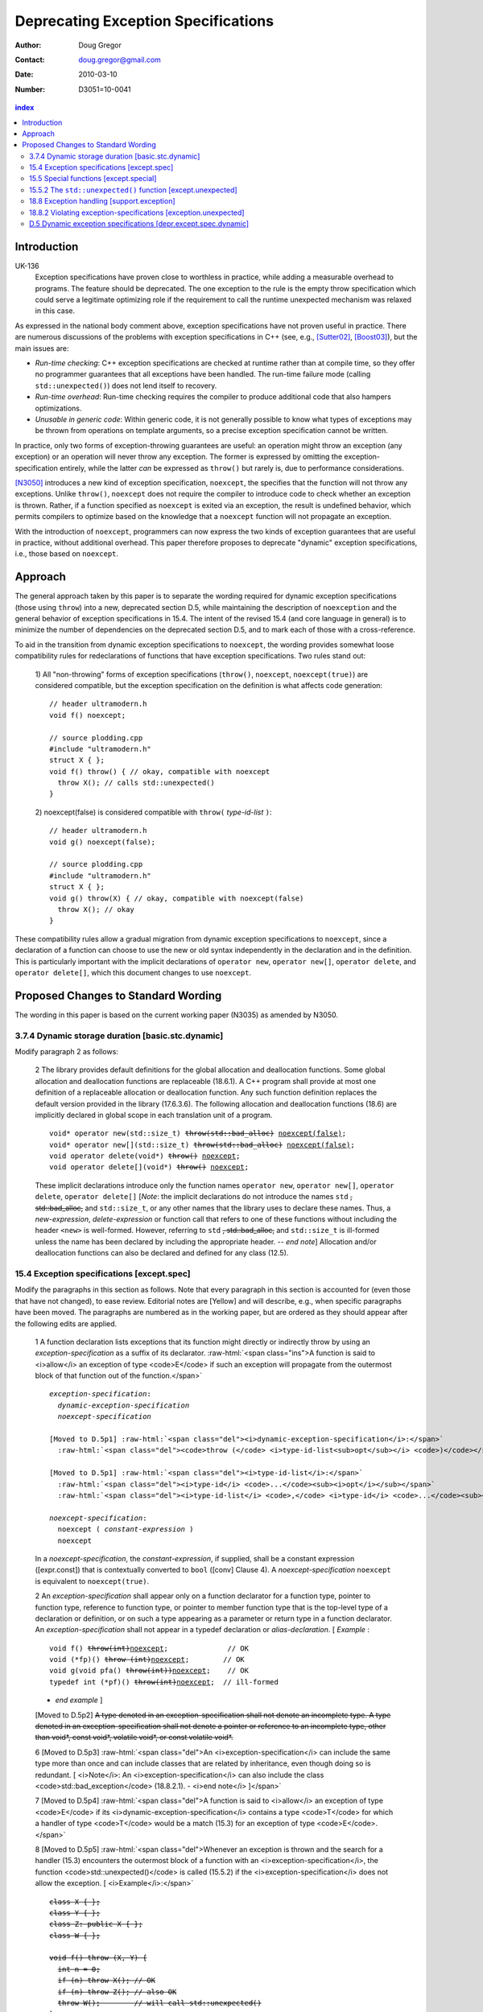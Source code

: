 ======================================
 Deprecating Exception Specifications
======================================

:Author: Doug Gregor
:Contact: doug.gregor@gmail.com
:date: 2010-03-10

:Number: D3051=10-0041

.. build HTML with:

   rst2html.py --footnote-references=superscript \
     --stylesheet-path=./rst.css --embed-stylesheet throwing-move.rst \
     N3051.html

.. contents:: index

Introduction
************

UK-136
  Exception specifications have proven close to worthless in practice, while adding a measurable overhead to programs. The feature should be deprecated. The one exception to the rule is the empty throw specification which could serve a legitimate optimizing role if the requirement to call the runtime unexpected mechanism was relaxed in this case.

As expressed in the national body comment above, exception
specifications have not proven useful in practice. There are numerous
discussions of the problems with exception specifications in C++ (see,
e.g., [Sutter02]_, [Boost03]_), but the main issues are:

* *Run-time checking*: C++ exception specifications are checked at runtime
  rather than at compile time, so they offer no programmer guarantees
  that all exceptions have been handled. The run-time failure mode
  (calling ``std::unexpected()``) does not lend itself to recovery.
* *Run-time overhead*: Run-time checking requires the compiler to
  produce additional code that also hampers optimizations. 
* *Unusable in generic code*: Within generic code, it is not generally
  possible to know what types of exceptions may be thrown from
  operations on template arguments, so a precise exception
  specification cannot be written.

In practice, only two forms of exception-throwing guarantees are
useful: an operation might throw an exception (any exception) or an
operation will never throw any exception. The former is expressed by
omitting the exception-specification entirely, while the latter *can* be
expressed as ``throw()`` but rarely is, due to performance
considerations.

[N3050]_ introduces a new kind of exception specification, ``noexcept``,
the specifies that the function will not throw any exceptions. Unlike
``throw()``, ``noexcept`` does not require the compiler to introduce
code to check whether an exception is thrown. Rather, if a function
specified as ``noexcept`` is exited via an exception, the result is
undefined behavior, which permits compilers to optimize based on the
knowledge that a ``noexcept`` function will not propagate an
exception.

With the introduction of ``noexcept``, programmers can now express the
two kinds of exception guarantees that are useful in practice, without
additional overhead. This paper therefore proposes to deprecate
"dynamic" exception specifications, i.e., those based on
``noexcept``.

Approach
********

The general approach taken by this paper is to separate the wording
required for dynamic exception specifications (those using ``throw``)
into a new, deprecated section D.5, while maintaining the description
of ``noexception`` and the general behavior of exception
specifications in 15.4. The intent of the revised 15.4 (and core
language in general) is to minimize the number of dependencies on
the deprecated section D.5, and to mark each of those with a
cross-reference.

To aid in the transition from dynamic exception specifications to
``noexcept``, the wording provides somewhat loose compatibility rules
for redeclarations of functions that have exception
specifications. Two rules stand out:

  1) All "non-throwing" forms of exception specifications
  (``throw()``, ``noexcept``, ``noexcept(true)``) are considered
  compatible, but the exception specification on the definition is
  what affects code generation:

  .. parsed-literal::

    // header ultramodern.h
    void f() noexcept;
    
    // source plodding.cpp
    #include "ultramodern.h"
    struct X { };
    void f() throw() { // okay, compatible with noexcept
      throw X(); // calls std::unexpected()
    }


  2) noexcept(false) is considered compatible with ``throw(``
  *type-id-list* ``)``:
  
  .. parsed-literal::

    // header ultramodern.h
    void g() noexcept(false);

    // source plodding.cpp
    #include "ultramodern.h"
    struct X { };
    void g() throw(X) { // okay, compatible with noexcept(false)
      throw X(); // okay
    }

These compatibility rules allow a gradual migration from dynamic
exception specifications to ``noexcept``, since a declaration of a
function can choose to use the new or old syntax independently in the
declaration and in the definition. This is particularly important with
the implicit declarations of ``operator new``, ``operator new[]``,
``operator delete``, and ``operator delete[]``, which this document
changes to use ``noexcept``. 

Proposed Changes to Standard Wording
************************************

.. role:: sub

.. role:: ins

.. role:: del

.. role:: ed

.. role:: insc(ins)
   :class: ins code

.. role:: delc(del)
   :class: ins code

.. role:: raw-html(raw)
   :format: html

The wording in this paper is based on the current working paper
(N3035) as amended by N3050.

3.7.4 Dynamic storage duration [basic.stc.dynamic]
~~~~~~~~~~~~~~~~~~~~~~~~~~~~~~~~~~~~~~~~~~~~~~~~~~

Modify paragraph 2 as follows:

  2 The library provides default definitions for the global allocation
  and deallocation functions. Some global allocation and deallocation
  functions are replaceable (18.6.1). A C++ program shall provide at
  most one definition of a replaceable allocation or deallocation
  function. Any such function definition replaces the default version
  provided in the library (17.6.3.6). The following allocation and
  deallocation functions (18.6) are implicitly declared in global
  scope in each translation unit of a program.

  .. parsed-literal::

    void* operator new(std::size_t) :del:`throw(std::bad_alloc)` :ins:`noexcept(false)`;
    void* operator new[](std::size_t) :del:`throw(std::bad_alloc)` :ins:`noexcept(false)`;
    void operator delete(void*) :del:`throw()` :ins:`noexcept`;
    void operator delete[](void*) :del:`throw()` :ins:`noexcept`;

  These implicit declarations introduce only the function names
  ``operator new``, ``operator new[]``, ``operator delete``, 
  ``operator delete[]`` [*Note*: the implicit declarations do not
  introduce the names ``std`` :del:`, std::bad_alloc,` and
  ``std::size_t``, or any other names that the
  library uses to declare these names. Thus, a *new-expression*,
  *delete-expression* or function call that refers to one of these
  functions without including the header ``<new>`` is
  well-formed. However, referring to ``std`` :del:`, std::bad_alloc,` and
  ``std::size_t`` is ill-formed unless the name has been declared by
  including the appropriate header. -- *end note*] Allocation and/or
  deallocation functions can also be declared and defined for any
  class (12.5).

15.4 Exception specifications [except.spec]
~~~~~~~~~~~~~~~~~~~~~~~~~~~~~~~~~~~~~~~~~~~

Modify the paragraphs in this section as follows. Note that every
paragraph in this section is accounted for (even those that have not
changed), to ease review. Editorial notes are :ed:`[Yellow]` and will
describe, e.g., when specific paragraphs have been moved. The
paragraphs are numbered as in the working paper, but are ordered as
they should appear after the following edits are applied.

  1 A function declaration lists exceptions that its function might
  directly or indirectly throw by using an *exception-specification*
  as a suffix of its declarator. 
  :raw-html:`<span class="ins">A function is said to <i>allow</i> an
  exception of type <code>E</code> if such an exception will propagate
  from the outermost block of that function out of the function.</span>`

  .. parsed-literal::

    *exception-specification*:
      *dynamic-exception-specification*
      *noexcept-specification*

    :ed:`[Moved to D.5p1]` :raw-html:`<span class="del"><i>dynamic-exception-specification</i>:</span>`
      :raw-html:`<span class="del"><code>throw (</code> <i>type-id-list<sub>opt</sub></i> <code>)</code></span>`

    :ed:`[Moved to D.5p1]` :raw-html:`<span class="del"><i>type-id-list</i>:</span>`
      :raw-html:`<span class="del"><i>type-id</i> <code>...</code><sub><i>opt</i></sub></span>`
      :raw-html:`<span class="del"><i>type-id-list</i> <code>,</code> <i>type-id</i> <code>...</code><sub><i>opt</i></sub></span>`

    *noexcept-specification*:
      ``noexcept (`` *constant-expression* ``)``
      ``noexcept``

  In a *noexcept-specification*, the *constant-expression*, if supplied,
  shall be a constant expression ([expr.const]) that is contextually
  converted to ``bool`` ([conv] Clause 4). A *noexcept-specification*
  ``noexcept`` is equivalent to ``noexcept(true)``.

  2 An *exception-specification* shall appear only on a function
  declarator for a function type, pointer to function type, reference
  to function type, or pointer to member function type that is the
  top-level type of a declaration or definition, or on such a type
  appearing as a parameter or return type in a function declarator. An
  *exception-specification* shall not appear in a typedef declaration
  or *alias-declaration*. [ *Example* :

  .. parsed-literal::

    void f() :del:`throw(int)`:ins:`noexcept`;              // OK
    void (\*fp)() :del:`throw (int)`:ins:`noexcept`;        // OK
    void g(void pfa() :del:`throw(int))`:ins:`noexcept`;    // OK
    typedef int (\*pf)() :del:`throw(int)`:ins:`noexcept`;  // ill-formed

  - *end example* ] 

  :ed:`[Moved to D.5p2]` :del:`A type denoted in an exception-specification shall not
  denote an incomplete type. A type denoted in an
  exception-specification shall not denote a pointer or reference to an
  incomplete type, other than void\*, const void\*, volatile void\*, or
  const volatile void\*.`

  6 :ed:`[Moved to D.5p3]` :raw-html:`<span class="del">An
  <i>exception-specification</i> can include the same type more than
  once and can include classes that are related by inheritance, even
  though doing so is redundant. [ <i>Note</i>: An
  <i>exception-specification</i> can also include the class
  <code>std::bad_exception</code> (18.8.2.1). - <i>end note</i>
  ]</span>`

  7 :ed:`[Moved to D.5p4]` :raw-html:`<span class="del">A function is
  said to <i>allow</i> an exception of type <code>E</code> if its
  <i>dynamic-exception-specification</i> contains a type
  <code>T</code> for which a handler of type <code>T</code> would be a
  match (15.3) for an exception of type <code>E</code>.</span>`

  8 :ed:`[Moved to D.5p5]` :raw-html:`<span class="del">Whenever an
  exception is thrown and the search for a handler (15.3) encounters
  the outermost block of a function with an <i>exception-specification</i>,
  the function <code>std::unexpected()</code> is called (15.5.2) if
  the <i>exception-specification</i> does not allow the exception. [
  <i>Example</i>:</span>`

  .. parsed-literal::

    :del:`class X { };`
    :del:`class Y { };`
    :del:`class Z: public X { };`
    :del:`class W { };`

    :del:`void f() throw (X, Y) {`
      :del:`int n = 0;`
      :del:`if (n) throw X(); // OK`
      :del:`if (n) throw Z(); // also OK`
      :del:`throw W();        // will call std::unexpected()`
    :del:`}`

  :raw-html:`<span class="del">-- <i>end example</i></span>]`

  9 :ed:`[Moved to D.5p6]` :raw-html:`<span class="del">The function
  <code>std::unexpected()</code> may throw an exception that will
  satisfy the <i>dynamic-exception-specification</i> for which it
  was invoked, and in this case the search for another handler will
  continue at the call of the function with this
  <i>dynamic-exception-specification</i> (see 15.5.2), or it may call
  <code>std::terminate()</code>.</span>`

  10 :ed:`[Moved to D.5p7]` :raw-html:`<span class="del">An implementation shall not reject an expression merely because when executed it throws or might throw an exception that the containing function does not allow. [ <i>Example</i>:</span>`

    .. parsed-literal::

      :del:`extern void f() throw(X, Y);`
      :del:`void g() throw(X) {`
        :del:`f(); // OK`
      :del:`}`

  :raw-html:`<span class="del">the call to <code>f</code> is well-formed even though when called, <code>f</code> might throw exception <code>Y</code> that <code>g</code> does not allow. - <i>end example</i> ]</span>`

  11 A function with no *exception-specification*, or with an
  *exception-specification* of the form ``noexcept(``
  *constant-expression* ``)`` where the *constant-expression* yields
  ``false``, allows all exceptions. An *exception-specification* is
  non-throwing if it is of the form :del:`throw(),` ``noexcept``,
  :del:`or` ``noexcept(`` *constant-expression* ``)`` where the
  *constant-expression* yields ``true``
  :raw-html:`<span class="ins">, or <code>throw()</code> (D.5)</span>`
  . A function with a
  non-throwing *exception-specification* does not allow any
  exceptions.

  :ed:`[New paragraph]` :raw-html:`<span class="ins">Two
  <i>exception-specifications</i> are <i>compatible</i> if:</span>`

    * :raw-html:`<span class="ins">both are non-throwing (regardless of their form), </span>`
    * :raw-html:`<span class="ins">both have the form <code>noexcept(<i>constant-expression</i>)</code> and the <i>constant-expression</i>s are equivalent,</span>`
    * :raw-html:`<span class="ins">one <i>exception-specification</i> is of the form <code>noexcept(false)</code> and the other is of the form <code>throw(<i>type-id-list</i>)</code> (D.5), or</span>`
    * :raw-html:`<span class="ins">both are <i>dynamic-exception-specifications</i> (D.5) that have the same set of <i>type-id</i>s.</span>`

  3 If any declaration of a function has an *exception-specification*,
  all declarations, including the definition and an explicit
  specialization, of that function shall have an :raw-html:`<span
  class="ins">compatible</span> <i>exception-specification</i>
  <span class="del">with the same set of <i>type-id</i>s</span>.` If
  any declaration of a pointer to function, reference to function, or
  pointer to member function has an *exception-specification*, all
  occurrences of that declaration shall have an :raw-html:`<span
  class="ins">compatible</span> <i>exception-specification</i>
  <span class="del">with the same set of <i>type-id</i>s</span>.` In an
  explicit instantiation an *exception-specification* may be
  specified, but is not required. If an *exception-specification* is
  specified in an explicit instantiation directive, it shall 
  :raw-html:`<span class="del">have the
  same set of <i>type-id</i>s as</span><span class="ins">be compatible
  to the <i>exception-specification</i>s of</span>` other declarations
  of that function. 
  A diagnostic is required only if the :raw-html:`<span class="del">sets of <i>type-id</i>s are
  different</span><span class="ins"><i>exception-specifications</i>
  are not compatible</span>` within a single translation unit.

  4 If a virtual function has an *exception-specification*, all declarations, including the definition, of any function that overrides that virtual function in any derived class shall only allow exceptions that are allowed by the *exception-specification* of the base class virtual function. [ *Example*:

    .. parsed-literal::

      struct B { 
        virtual void f() throw (int, double);
        virtual void g();
        :ins:`virtual void h() noexcept;`
        :ins:`virtual void i() noexcept(false);`
      };
      
      struct D: B { 
        void f();                 // ill-formed
        void g() throw (int);     // OK
        :ins:`void h() noexcept(false); // ill-formed`
        :ins:`void i() noexcept;        // OK`
      };

  The declaration of ``D::f`` is ill-formed because it allows all exceptions, whereas ``B::f`` allows only ``int`` and`` double``. :raw-html:`<span class="ins">Similarly, the declaration of <code>D::h</code> is ill-formed because it allows all exceptions, whereas <code>B::h</code> does not allow any exceptions.</span>` - *end example*] A similar restriction applies to assignment to and initialization of pointers to functions, pointers to member functions, and references to functions: the target entity shall allow at least the exceptions allowed by the source value in the assignment or initialization. [ *Example*:

    .. parsed-literal::

      class A { /\*...\*/ }; 
      void (\*pf1)();    // no exception specification 
      void (\*pf2)() throw(A);
      :ins:`void (\*pf3)() noexcept;`
      void f() { 
        pf1 = pf2;  // OK: pf1 is less restrictive 
        :ins:`pf1 = pf3;  // OK: pf1 is less restrictive`
        pf2 = pf1;  // error: pf2 is more restrictive
        :ins:`pf3 = pf1;  // error: pf3 is more restrictive`
        :ins:`pf3 = pf2;  // error: pf3 is more restrictive`
      }

  - *end example* ]

  5 In such an assignment or initialization, *exception-specifications* on return types and parameter types shall :del:`match exactly` :ins:`be compatible`. In other assignments or initializations, *exception-specifications* shall :del:`match exactly` :ins:`be compatible`.

  12 An *exception-specification* is not considered part of a function's
  type.

  13 An implicitly declared special member function (Clause 12)
  :del:`shall` :ins:`may` have an *exception-specification*. :del:`If`
  :ins:`Let` ``f`` :del:`is` :ins:`be` an implicitly declared default
  constructor, copy constructor, destructor, or copy assignment
  operator, :ins:`then:`

    * ``f`` shall allow all exceptions if any function it directly invokes allows all exceptions :ins:`,`
    * ``f`` shall :del:`allow no exceptions` :raw-html:`<span class="ins">have the implicit <i>exception-specification</i> <code>noexcept</code></span>` if every function it directly invokes allows no exceptions :ins:`, otherwise`
    * its implicit *exception-specification* :raw-html:`<span class="ins">is a <i>dynamic-exception-specification</i> (D.5) that </span>` specifies the *type-id* ``T`` if and only if ``T`` is allowed by the *exception-specification* of a function directly invoked by ``f``'s implicit definition.

  [ *Example*:

    .. parsed-literal::

      struct A { 
        A();
        A(const A&) throw();
        ~A() throw(X); 
      };

      struct B { 
        B() throw(); 
        B(const B&) throw(); 
        ~B() throw(Y);
      };

      struct D : public A, public B {
        // Implicit declaration of D::D(); 
        // Implicit declaration of D::D(const D&) throw(); 
        // Implicit declaration of D::~D() throw(X,Y);
      };

  Furthermore, if ``A::~A()`` or ``B::~B()`` were virtual, ``D::~D()`` would not be as restrictive as that of ``A::~A``, and the program would be ill-formed since a function that overrides a virtual function from a base class shall have an exception-specification at least as restrictive as that in the base class. - *end example* ]

  14 :ed:`[Moved to D.5p8]` :raw-html:`<span class="del">In a <i>dynamic-exception-specification</i>, a <i>type-id</i> followed by an ellipsis is a pack expansion (14.6.3).</span>`

  15 If a function with a *noexcept-specification* whose
  *constant-expression* yields ``true`` throws an exception, the
  behavior is undefined. :raw-html:`<span
  class="ins">[<i>Note</i>:</span> A <i>noexcept-specification</i>
  whose <i>constant-expression</i> yields <code>true</code> is in all
  other respects equivalent to the <i><span
  class="ins">dynamic-</span>exception-specification</i>
  <code>throw()</code> <span class="ins">(D.5)</span>.<span
  class="ins"> - <i>end note</i>]</span>` A *noexcept-specification*
  whose *constant-expression* yields ``false`` is equivalent to omitting the
  *exception-specification* altogether.

15.5 Special functions [except.special]
~~~~~~~~~~~~~~~~~~~~~~~~~~~~~~~~~~~~~~~

  1 The :raw-html:`function<span class="del">s</span> <code>std::terminate()</code> (15.5.1) <span class="del">and <code>std::unexpected()</code> (15.5.2) are</span><span class="ins">is</span>` used by the exception handling mechanism for coping with errors related to the exception handling mechanism itself. The function ``std::current_exception()`` (18.8.5) and the class ``std::nested_exception`` (18.8.6) can be used by a program to capture the currently handled exception.

15.5.2 The ``std::unexpected()`` function [except.unexpected]
~~~~~~~~~~~~~~~~~~~~~~~~~~~~~~~~~~~~~~~~~~~~~~~~~~~~~~~~~~~~~

Move this section to D.5 to become D.5.1
[depr.except.unexpected]. Then modify the following paragraphs as
follows:

  1 If a function with :del:`an` :ins:`a` :raw-html:`<i><span class="ins">dynamic-</span>exception-specification</i> throws an exception that is not listed in the <i><span class="ins">dynamic-</span>exception-specification</i>, the function <code>std::unexpected()</code> is called (18.8.2) immediately after completing the stack unwinding for the former function.`

  3 The ``std::unexpected()`` function shall not return, but it can throw (or re-throw) an exception. If it throws a new exception which is allowed by the exception specification which previously was violated, then the search for another handler will continue at the call of the function whose exception specification was violated. If it throws or rethrows an exception that the *exception-specification* does not allow then the following happens: If the :raw-html:`<i><span class="ins">dynamic-</span>exception-specification</i> does not include the class <code>std::bad_exception</code> (18.8.2.1) then the function <code>std::terminate()</code> is called, otherwise the thrown exception is replaced by an implementation-defined object of the type <code>std::bad_exception</code> and the search for another handler will continue at the call of the function whose <i><span class="ins">dynamic-</span>exception-specification</i> was violated.`

  4 Thus, :del:`an` :ins:`a` :raw-html:`<i><span class="ins">dynamic-</span>exception-specification</i> guarantees that only the listed exceptions will be thrown. If the <i><span class="ins">dynamic-</span>exception-specification</i> includes the type <code>std::bad_exception</code> then any exception not on the list may be replaced by <code>std::bad_exception</code> within the function <code>std::unexpected()</code>.`

18.8 Exception handling [support.exception]
~~~~~~~~~~~~~~~~~~~~~~~~~~~~~~~~~~~~~~~~~~~

Modify paragraph 1 as follows:

  1 The header ``<exception>`` defines several types and functions related to the handling of exceptions in a C++ program.

  Header ``<exception>`` synopsis

  .. parsed-literal::

    namespace std { 
      class exception; 
      :del:`class bad_exception;`
      class nested_exception;

      :ins:`// D.5.2, violating exception-specifications (deprecated):`
      :ins:`class bad_exception;`
      typedef void (\*unexpected_handler)(); 
      unexpected_handler set_unexpected(unexpected_handler f) throw(); 
      void unexpected [[noreturn]] ();

      typedef void (\*terminate_handler)(); 
      terminate_handler set_terminate(terminate_handler f) throw(); 
      void terminate [[noreturn]] ();

      bool uncaught_exception() throw(); 

      typedef *unspecified* exception_ptr;

      exception_ptr current_exception(); 
      void rethrow_exception [[noreturn]] (exception_ptr p); 
      template<class E> exception_ptr copy_exception(E e);
      template <class T> void throw_with_nested [[noreturn]] (T&& t); 
      template <class E> void rethrow_if_nested(const E& e);
    }

  SEE ALSO: 15.5 :ins:`, D.5.1 [depr.except.unexpected]`.




18.8.2	Violating exception-specifications [exception.unexpected]
~~~~~~~~~~~~~~~~~~~~~~~~~~~~~~~~~~~~~~~~~~~~~~~~~~~~~~~~~~~~~~~~~

Move this section to D.5 to become D.5.2
[depr.exception.unexpected].

:ins:`D.5 Dynamic exception specifications [depr.except.spec.dynamic]`
~~~~~~~~~~~~~~~~~~~~~~~~~~~~~~~~~~~~~~~~~~~~~~~~~~~~~~~~~~~~~~~~~~~~~~

Insert this new section. :ins:`Green underlined text` is used to
indicate new wording, while normal text is used whenever text was
moved from another section (15.4, 15.5).

  1 :ins:`A dynamic exception specification lists exceptions that its function
  might directly or indirectly throw.`

  .. parsed-literal::

    :ed:`[Moved from 15.4p1]` :raw-html:`<span class="ins"><i>dynamic-exception-specification</i>:</span>`
      :raw-html:`<span class="ins"><code>throw (</code> <i>type-id-list<sub>opt</sub></i> <code>)</code></span>`

    :ed:`[Moved from 15.4p1]` :raw-html:`<span class="ins"><i>type-id-list</i>:</span>`
      :raw-html:`<span class="ins"><i>type-id</i> <code>...</code><sub><i>opt</i></sub></span>`
      :raw-html:`<span class="ins"><i>type-id-list</i> <code>,</code> <i>type-id</i> <code>...</code><sub><i>opt</i></sub></span>`

  2 :ed:`[Moved from 15.4p2]` :raw-html:`A type denoted in a
  <i><span class="ins">dynamic-</span>exception-specification</i> shall not denote an
  incomplete type. A type denoted in a
  <i><span class="ins">dynamic-</span>exception-specification</i> shall not denote a pointer or
  reference to an incomplete type, other than <code>void*</code>,
  <code>const void*</code>, <code>volatile void*</code>, or
  <code>const volatile void*</code>.`

  3 :ed:`[Moved from 15.4p6]` :raw-html:`A
  <i><span class="ins">dynamic-</span>exception-specification</i> can include the same type more than
  once and can include classes that are related by inheritance, even
  though doing so is redundant. [ <i>Note</i>: A
  <i><span class="ins">dynamic-</span>exception-specification</i> can also include the class
  <code>std::bad_exception</code> (18.8.2.1). - <i>end note</i>
  ]`

  4 :ed:`[Moved from 15.4p7]` :raw-html:`A function <span class="del">is
  said to <i>allow</i></span><span class="ins">allows</span> an exception of type <code>E</code> if its
  <i>dynamic-exception-specification</i> contains a type
  <code>T</code> for which a handler of type <code>T</code> would be a
  match (15.3) for an exception of type <code>E</code>.`

  5 :ed:`[Moved from 15.4p8]` :raw-html:`Whenever an
  exception is thrown and the search for a handler (15.3) encounters
  the outermost block of a function with a<span class="del">n</span>
  <i><span class="ins">dynamic-</span>exception-specification</i>, the function
  <code>std::unexpected()</code> is called (15.5.2) if the
  <i><span class="ins">dynamic-</span>exception-specification</i> does not allow the exception. [
  <i>Example</i>:`

  .. parsed-literal::

    class X { };
    class Y { };
    class Z: public X { };
    class W { };

    void f() throw (X, Y) {
      int n = 0;
      if (n) throw X(); // OK
      if (n) throw Z(); // also OK
      throw W();        // will call std::unexpected()
    }

  :raw-html:`-- <i>end example</i>]`

  6 :ed:`[Moved from 15.4p9]` :raw-html:`The function
  <code>std::unexpected()</code> may throw an exception that will
  satisfy the <i><span class="ins">dynamic-</span>exception-specification</i> for which it
  was invoked, and in this case the search for another handler will
  continue at the call of the function with this
  <i><span class="ins">dynamic-</span>exception-specification</i> (see 15.5.2), or it may call
  <code>std::terminate()</code>.`

  7 :ed:`[Moved from 15.4p10]` :raw-html:`An implementation shall not reject an expression merely because when executed it throws or might throw an exception that the containing function <span class="ins">whose <i>exception-specification</i> is a <i>dynamic-exception-specification</i></span> does not allow. [<i>Example</i>:`

    .. parsed-literal::

      extern void f() throw(X, Y);
      void g() throw(X) {
        f(); // OK
      }

  :raw-html:`the call to <code>f</code> is well-formed even though when called, <code>f</code> might throw exception <code>Y</code> that <code>g</code> does not allow. - <i>end example</i>]`

  8 :ed:`[Moved from 15.4p14]` :raw-html:`In a <i>dynamic-exception-specification</i>, a <i>type-id</i> followed by an ellipsis is a pack expansion (14.6.3).`


------

.. [Sutter02] A Pragmatic Look at Exception Specifications. http://www.gotw.ca/publications/mill22.htm

.. [Boost03] http://www.boost.org/development/requirements.html#Exception-specification

.. [N3050] D. Abrahams, R. Sharoni, and D. Gregor. *Allowing Move Constructors to Throw*. Document number N3050=10-0040, ISO C++ Committee Post-Pittsburgh Mailing, March, 2010.